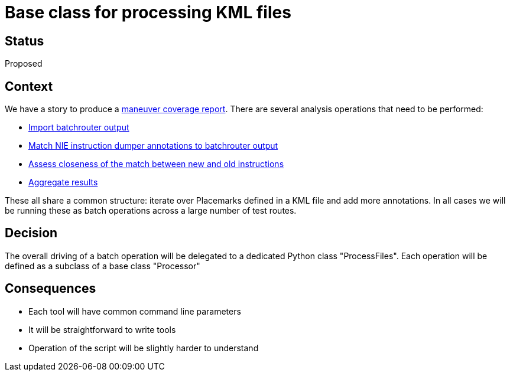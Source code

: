 // Copyright (C) 2018 TomTom NV. All rights reserved.
//
// This software is the proprietary copyright of TomTom NV and its subsidiaries and may be
// used for internal evaluation purposes or commercial use strictly subject to separate
// license agreement between you and TomTom NV. If you are the licensee, you are only permitted
// to use this software in accordance with the terms of your license agreement. If you are
// not the licensee, you are not authorized to use this software in any manner and should
// immediately return or destroy it.

= Base class for processing KML files

== Status

Proposed

== Context

We have a story to produce a https://jira.tomtomgroup.com/browse/NAV-18163[maneuver coverage report].  There are several analysis operations that need to be performed:

* https://jira.tomtomgroup.com/browse/NAV-18658[Import batchrouter output]
* https://jira.tomtomgroup.com/browse/NAV-18651[Match NIE instruction dumper annotations to batchrouter output]
* https://jira.tomtomgroup.com/browse/NAV-18653[Assess closeness of the match between new and old instructions]
* https://jira.tomtomgroup.com/browse/NAV-18655[Aggregate results]

These all share a common structure: iterate over Placemarks defined in a KML file and add more annotations.  In all cases we will be running these as batch operations across a large number of test routes.

== Decision

The overall driving of a batch operation will be delegated to a dedicated Python class "ProcessFiles".  Each operation will be defined as a subclass of a base class "Processor"

== Consequences

* Each tool will have common command line parameters
* It will be straightforward to write tools
* Operation of the script will be slightly harder to understand
